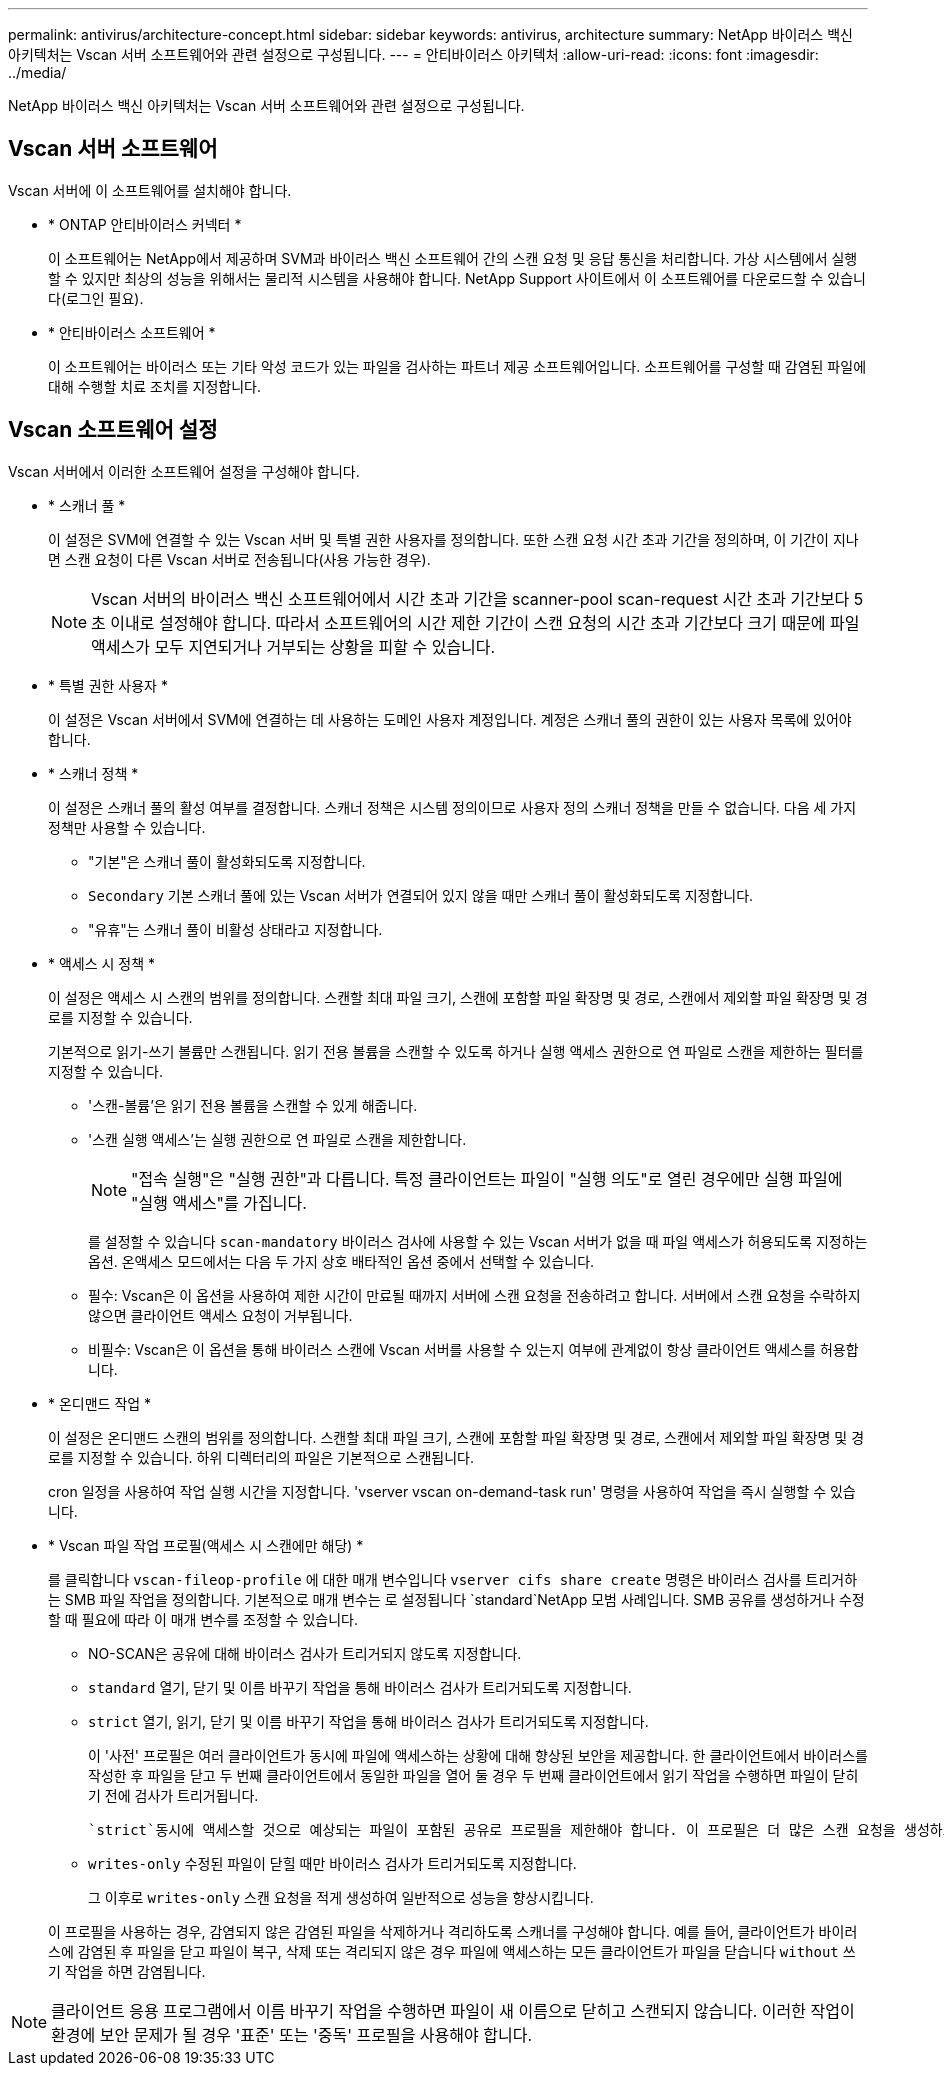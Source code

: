 ---
permalink: antivirus/architecture-concept.html 
sidebar: sidebar 
keywords: antivirus, architecture 
summary: NetApp 바이러스 백신 아키텍처는 Vscan 서버 소프트웨어와 관련 설정으로 구성됩니다. 
---
= 안티바이러스 아키텍처
:allow-uri-read: 
:icons: font
:imagesdir: ../media/


[role="lead"]
NetApp 바이러스 백신 아키텍처는 Vscan 서버 소프트웨어와 관련 설정으로 구성됩니다.



== Vscan 서버 소프트웨어

Vscan 서버에 이 소프트웨어를 설치해야 합니다.

* * ONTAP 안티바이러스 커넥터 *
+
이 소프트웨어는 NetApp에서 제공하며 SVM과 바이러스 백신 소프트웨어 간의 스캔 요청 및 응답 통신을 처리합니다. 가상 시스템에서 실행할 수 있지만 최상의 성능을 위해서는 물리적 시스템을 사용해야 합니다. NetApp Support 사이트에서 이 소프트웨어를 다운로드할 수 있습니다(로그인 필요).

* * 안티바이러스 소프트웨어 *
+
이 소프트웨어는 바이러스 또는 기타 악성 코드가 있는 파일을 검사하는 파트너 제공 소프트웨어입니다. 소프트웨어를 구성할 때 감염된 파일에 대해 수행할 치료 조치를 지정합니다.





== Vscan 소프트웨어 설정

Vscan 서버에서 이러한 소프트웨어 설정을 구성해야 합니다.

* * 스캐너 풀 *
+
이 설정은 SVM에 연결할 수 있는 Vscan 서버 및 특별 권한 사용자를 정의합니다. 또한 스캔 요청 시간 초과 기간을 정의하며, 이 기간이 지나면 스캔 요청이 다른 Vscan 서버로 전송됩니다(사용 가능한 경우).

+
[NOTE]
====
Vscan 서버의 바이러스 백신 소프트웨어에서 시간 초과 기간을 scanner-pool scan-request 시간 초과 기간보다 5초 이내로 설정해야 합니다. 따라서 소프트웨어의 시간 제한 기간이 스캔 요청의 시간 초과 기간보다 크기 때문에 파일 액세스가 모두 지연되거나 거부되는 상황을 피할 수 있습니다.

====
* * 특별 권한 사용자 *
+
이 설정은 Vscan 서버에서 SVM에 연결하는 데 사용하는 도메인 사용자 계정입니다. 계정은 스캐너 풀의 권한이 있는 사용자 목록에 있어야 합니다.

* * 스캐너 정책 *
+
이 설정은 스캐너 풀의 활성 여부를 결정합니다. 스캐너 정책은 시스템 정의이므로 사용자 정의 스캐너 정책을 만들 수 없습니다. 다음 세 가지 정책만 사용할 수 있습니다.

+
** "기본"은 스캐너 풀이 활성화되도록 지정합니다.
** `Secondary` 기본 스캐너 풀에 있는 Vscan 서버가 연결되어 있지 않을 때만 스캐너 풀이 활성화되도록 지정합니다.
** "유휴"는 스캐너 풀이 비활성 상태라고 지정합니다.


* * 액세스 시 정책 *
+
이 설정은 액세스 시 스캔의 범위를 정의합니다. 스캔할 최대 파일 크기, 스캔에 포함할 파일 확장명 및 경로, 스캔에서 제외할 파일 확장명 및 경로를 지정할 수 있습니다.

+
기본적으로 읽기-쓰기 볼륨만 스캔됩니다. 읽기 전용 볼륨을 스캔할 수 있도록 하거나 실행 액세스 권한으로 연 파일로 스캔을 제한하는 필터를 지정할 수 있습니다.

+
** '스캔-볼륨'은 읽기 전용 볼륨을 스캔할 수 있게 해줍니다.
** '스캔 실행 액세스'는 실행 권한으로 연 파일로 스캔을 제한합니다.
+
[NOTE]
====
"접속 실행"은 "실행 권한"과 다릅니다. 특정 클라이언트는 파일이 "실행 의도"로 열린 경우에만 실행 파일에 "실행 액세스"를 가집니다.

====


+
를 설정할 수 있습니다 `scan-mandatory` 바이러스 검사에 사용할 수 있는 Vscan 서버가 없을 때 파일 액세스가 허용되도록 지정하는 옵션. 온액세스 모드에서는 다음 두 가지 상호 배타적인 옵션 중에서 선택할 수 있습니다.

+
** 필수: Vscan은 이 옵션을 사용하여 제한 시간이 만료될 때까지 서버에 스캔 요청을 전송하려고 합니다. 서버에서 스캔 요청을 수락하지 않으면 클라이언트 액세스 요청이 거부됩니다.
** 비필수: Vscan은 이 옵션을 통해 바이러스 스캔에 Vscan 서버를 사용할 수 있는지 여부에 관계없이 항상 클라이언트 액세스를 허용합니다.


* * 온디맨드 작업 *
+
이 설정은 온디맨드 스캔의 범위를 정의합니다. 스캔할 최대 파일 크기, 스캔에 포함할 파일 확장명 및 경로, 스캔에서 제외할 파일 확장명 및 경로를 지정할 수 있습니다. 하위 디렉터리의 파일은 기본적으로 스캔됩니다.

+
cron 일정을 사용하여 작업 실행 시간을 지정합니다. 'vserver vscan on-demand-task run' 명령을 사용하여 작업을 즉시 실행할 수 있습니다.

* * Vscan 파일 작업 프로필(액세스 시 스캔에만 해당) *
+
를 클릭합니다 `vscan-fileop-profile` 에 대한 매개 변수입니다 `vserver cifs share create` 명령은 바이러스 검사를 트리거하는 SMB 파일 작업을 정의합니다. 기본적으로 매개 변수는 로 설정됩니다 `standard`NetApp 모범 사례입니다. SMB 공유를 생성하거나 수정할 때 필요에 따라 이 매개 변수를 조정할 수 있습니다.

+
** NO-SCAN은 공유에 대해 바이러스 검사가 트리거되지 않도록 지정합니다.
** `standard` 열기, 닫기 및 이름 바꾸기 작업을 통해 바이러스 검사가 트리거되도록 지정합니다.
** `strict` 열기, 읽기, 닫기 및 이름 바꾸기 작업을 통해 바이러스 검사가 트리거되도록 지정합니다.
+
이 '사전' 프로필은 여러 클라이언트가 동시에 파일에 액세스하는 상황에 대해 향상된 보안을 제공합니다. 한 클라이언트에서 바이러스를 작성한 후 파일을 닫고 두 번째 클라이언트에서 동일한 파일을 열어 둘 경우 두 번째 클라이언트에서 읽기 작업을 수행하면 파일이 닫히기 전에 검사가 트리거됩니다.

+
 `strict`동시에 액세스할 것으로 예상되는 파일이 포함된 공유로 프로필을 제한해야 합니다. 이 프로필은 더 많은 스캔 요청을 생성하므로 성능에 영향을 미칠 수 있습니다.

** `writes-only` 수정된 파일이 닫힐 때만 바이러스 검사가 트리거되도록 지정합니다.
+
그 이후로 `writes-only` 스캔 요청을 적게 생성하여 일반적으로 성능을 향상시킵니다.

+
이 프로필을 사용하는 경우, 감염되지 않은 감염된 파일을 삭제하거나 격리하도록 스캐너를 구성해야 합니다. 예를 들어, 클라이언트가 바이러스에 감염된 후 파일을 닫고 파일이 복구, 삭제 또는 격리되지 않은 경우 파일에 액세스하는 모든 클라이언트가 파일을 닫습니다 `without` 쓰기 작업을 하면 감염됩니다.





[NOTE]
====
클라이언트 응용 프로그램에서 이름 바꾸기 작업을 수행하면 파일이 새 이름으로 닫히고 스캔되지 않습니다. 이러한 작업이 환경에 보안 문제가 될 경우 '표준' 또는 '중독' 프로필을 사용해야 합니다.

====